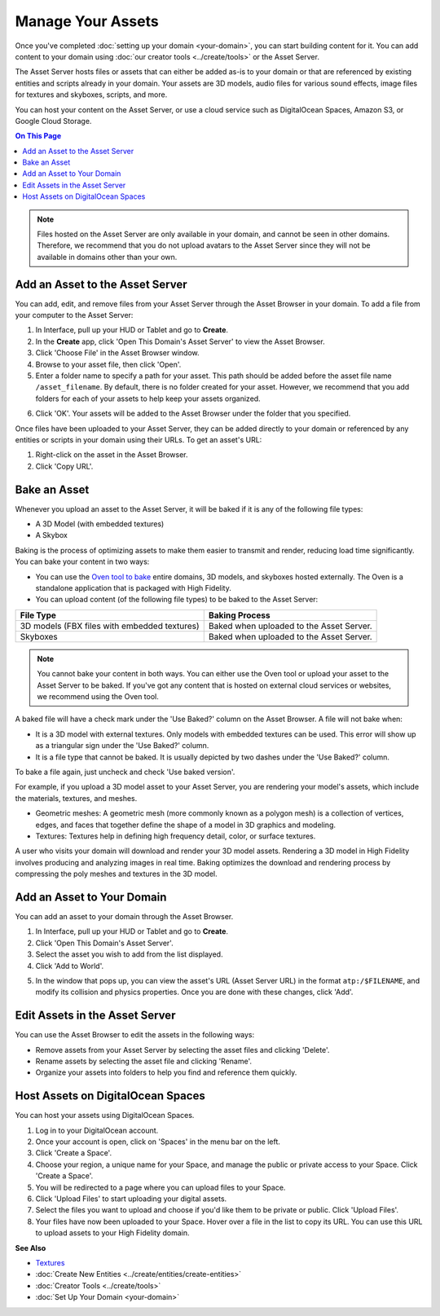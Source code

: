 ############################
Manage Your Assets
############################

Once you've completed :doc:`setting up your domain <your-domain>`, you can start building content for it. You can add content to your domain using :doc:`our creator tools <../create/tools>` or the Asset Server.

The Asset Server hosts files or assets that can either be added as-is to your domain or that are referenced by existing entities and scripts already in your domain. Your assets are 3D models, audio files for various sound effects, image files for textures and skyboxes, scripts, and more. 

You can host your content on the Asset Server, or use a cloud service such as DigitalOcean Spaces, Amazon S3, or Google Cloud Storage.

.. contents:: On This Page
    :depth: 2

.. note:: Files hosted on the Asset Server are only available in your domain, and cannot be seen in other domains. Therefore, we recommend that you do not upload avatars to the Asset Server since they will not be available in domains other than your own.

------------------------------------
Add an Asset to the Asset Server
------------------------------------

You can add, edit, and remove files from your Asset Server through the Asset Browser in your domain. To add a file from your computer to the Asset Server:

1. In Interface, pull up your HUD or Tablet and go to **Create**. 
2. In the **Create** app, click 'Open This Domain's Asset Server' to view the Asset Browser.
3. Click 'Choose File' in the Asset Browser window. 
4. Browse to your asset file, then click 'Open'. 
5. Enter a folder name to specify a path for your asset. This path should be added before the asset file name ``/asset_filename``. By default, there is no folder created for your asset. However, we recommend that you add folders for each of your assets to help keep your assets organized. 

.. image:: _images/create-folder.png

6. Click 'OK'. Your assets will be added to the Asset Browser under the folder that you specified. 

.. image:: _images/added-asset.png

Once files have been uploaded to your Asset Server, they can be added directly to your domain or referenced by any entities or scripts in your domain using their URLs. To get an asset's URL: 

1. Right-click on the asset in the Asset Browser. 
2. Click 'Copy URL'.

----------------------
Bake an Asset
----------------------

Whenever you upload an asset to the Asset Server, it will be baked if it is any of the following file types: 


+ A 3D Model (with embedded textures)
+ A Skybox

.. + A JavaScript File

Baking is the process of optimizing assets to make them easier to transmit and render, reducing load time significantly. You can bake your content in two ways:

+ You can use the `Oven tool to bake <oven.html>`_ entire domains, 3D models, and skyboxes hosted externally. The Oven is a standalone application that is packaged with High Fidelity.
+ You can upload content (of the following file types) to be baked to the Asset Server:

+--------------------------+--------------------------------------------------------------------------------------+
| File Type                | Baking Process                                                                       |
+==========================+======================================================================================+
| 3D models (FBX files     | Baked when uploaded to the Asset Server.                                             |
| with embedded textures)  |                                                                                      |
+--------------------------+--------------------------------------------------------------------------------------+
| Skyboxes                 | Baked when uploaded to the Asset Server.                                             |
|                          |                                                                                      |
+--------------------------+--------------------------------------------------------------------------------------+


.. 
 | JavaScript Files         | Baked when uploaded to the Asset Server. Baking a JS file involves removing white    |
 |                          | spaces and comments in the script to shrink its size. A baked script is transmitted  |
 |                          | and interpreted faster because of its smaller size.                                  |
 |                          |                                                                                      |
 |                          | A baked JS file will not be very easy to read as all the white spaces and comments   |
 |                          | will be removed. If you wish to read and understand any JS files that have been      |
 |                          | baked, you will need to use its unbaked version.                                     |
 +--------------------------+--------------------------------------------------------------------------------------+

.. note:: You cannot bake your content in both ways. You can either use the Oven tool or upload your asset to the Asset Server to be baked. If you've got any content that is hosted on external cloud services or websites, we recommend using the Oven tool.


A baked file will have a check mark under the 'Use Baked?' column on the Asset Browser. A file will not bake when:

+ It is a 3D model with external textures. Only models with embedded textures can be used. This error will show up as a triangular sign under the 'Use Baked?' column.
+ It is a file type that cannot be baked. It is usually depicted by two dashes under the 'Use Baked?' column.

To bake a file again, just uncheck and check 'Use baked version'.

For example, if you upload a 3D model asset to your Asset Server, you are rendering your model's assets, which include the materials, textures, and meshes. 

+ Geometric meshes: A geometric mesh (more commonly known as a polygon mesh) is a collection of vertices, edges, and faces that together define the shape of a model in 3D graphics and modeling.
+ Textures: Textures help in defining high frequency detail, color, or surface textures. 

A user who visits your domain will download and render your 3D model assets. Rendering a 3D model in High Fidelity involves producing and analyzing images in real time. Baking optimizes the download and rendering process by compressing the poly meshes and textures in the 3D model. 



----------------------------------
Add an Asset to Your Domain
----------------------------------

You can add an asset to your domain through the Asset Browser. 

1. In Interface, pull up your HUD or Tablet and go to **Create**.
2. Click 'Open This Domain's Asset Server'.
3. Select the asset you wish to add from the list displayed. 
4. Click 'Add to World'. 

.. image:: _images/add-to-world.png

5. In the window that pops up, you can view the asset's URL (Asset Server URL) in the format ``atp:/$FILENAME``, and modify its collision and physics properties. Once you are done with these changes, click 'Add'. 

.. image:: _images/add-edit-world.png

-------------------------------------
Edit Assets in the Asset Server
-------------------------------------

You can use the Asset Browser to edit the assets in the following ways:

+ Remove assets from your Asset Server by selecting the asset files and clicking 'Delete'.
+ Rename assets by selecting the asset file and clicking 'Rename'.
+ Organize your assets into folders to help you find and reference them quickly.


------------------------------------
Host Assets on DigitalOcean Spaces
------------------------------------

You can host your assets using DigitalOcean Spaces. 

1. Log in to your DigitalOcean account. 
2. Once your account is open, click on 'Spaces' in the menu bar on the left.
3. Click 'Create a Space'. 
4. Choose your region, a unique name for your Space, and manage the public or private access to your Space. Click 'Create a Space'.
5. You will be redirected to a page where you can upload files to your Space. 
6. Click 'Upload Files' to start uploading your digital assets. 
7. Select the files you want to upload and choose if you'd like them to be private or public. Click 'Upload Files'.
8. Your files have now been uploaded to your Space. Hover over a file in the list to copy its URL. You can use this URL to upload assets to your High Fidelity domain. 

.. image:: _images/copy-url-do.png


**See Also**

+ `Textures <../create/3d-models/pbr-materials-guide.html#textures>`_
+ :doc:`Create New Entities <../create/entities/create-entities>`
+ :doc:`Creator Tools <../create/tools>`
+ :doc:`Set Up Your Domain <your-domain>`